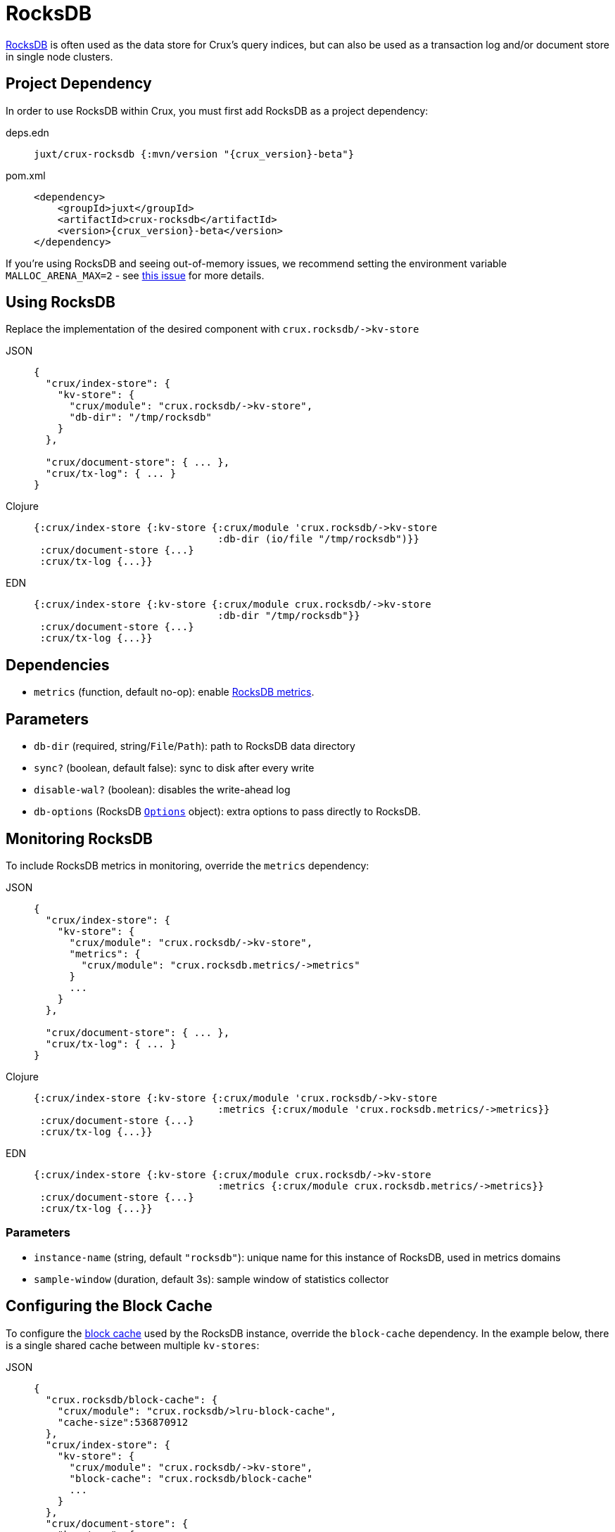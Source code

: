 = RocksDB

https://rocksdb.org/[RocksDB] is often used as the data store for Crux's query indices, but can also be used as a transaction log and/or document store in single node clusters.

== Project Dependency

In order to use RocksDB within Crux, you must first add RocksDB as a project dependency:

[tabs]
====
deps.edn::
+
[source,clojure, subs=attributes+]
----
juxt/crux-rocksdb {:mvn/version "{crux_version}-beta"}
----

pom.xml::
+
[source,xml, subs=attributes+]
----
<dependency>
    <groupId>juxt</groupId>
    <artifactId>crux-rocksdb</artifactId>
    <version>{crux_version}-beta</version>
</dependency>
----
====

If you're using RocksDB and seeing out-of-memory issues, we recommend setting the environment variable `MALLOC_ARENA_MAX=2` - see link:https://github.com/facebook/rocksdb/issues/4112[this issue] for more details.

== Using RocksDB

Replace the implementation of the desired component with `+crux.rocksdb/->kv-store+`

[tabs]
====
JSON::
+
[source,json]
----
{
  "crux/index-store": {
    "kv-store": {
      "crux/module": "crux.rocksdb/->kv-store",
      "db-dir": "/tmp/rocksdb"
    }
  },

  "crux/document-store": { ... },
  "crux/tx-log": { ... }
}
----

Clojure::
+
[source,clojure]
----
{:crux/index-store {:kv-store {:crux/module 'crux.rocksdb/->kv-store
                               :db-dir (io/file "/tmp/rocksdb")}}
 :crux/document-store {...}
 :crux/tx-log {...}}
----

EDN::
+
[source,clojure]
----
{:crux/index-store {:kv-store {:crux/module crux.rocksdb/->kv-store
                               :db-dir "/tmp/rocksdb"}}
 :crux/document-store {...}
 :crux/tx-log {...}}
----
====

== Dependencies

* `metrics` (function, default no-op): enable xref:#monitoring[RocksDB metrics].

== Parameters

* `db-dir` (required, string/`File`/`Path`): path to RocksDB data directory
* `sync?` (boolean, default false): sync to disk after every write
* `disable-wal?` (boolean): disables the write-ahead log
* `db-options` (RocksDB https://javadoc.io/static/org.rocksdb/rocksdbjni/6.8.1/org/rocksdb/Options.html[`Options`] object): extra options to pass directly to RocksDB.


[#monitoring]
== Monitoring RocksDB

To include RocksDB metrics in monitoring, override the `metrics` dependency:

[tabs]
====
JSON::
+
[source,json]
----
{
  "crux/index-store": {
    "kv-store": {
      "crux/module": "crux.rocksdb/->kv-store",
      "metrics": {
        "crux/module": "crux.rocksdb.metrics/->metrics"
      }
      ...
    }
  },

  "crux/document-store": { ... },
  "crux/tx-log": { ... }
}
----

Clojure::
+
[source,clojure]
----
{:crux/index-store {:kv-store {:crux/module 'crux.rocksdb/->kv-store
                               :metrics {:crux/module 'crux.rocksdb.metrics/->metrics}}
 :crux/document-store {...}
 :crux/tx-log {...}}
----

EDN::
+
[source,clojure]
----
{:crux/index-store {:kv-store {:crux/module crux.rocksdb/->kv-store
                               :metrics {:crux/module crux.rocksdb.metrics/->metrics}}
 :crux/document-store {...}
 :crux/tx-log {...}}
----
====

=== Parameters

* `instance-name` (string, default `"rocksdb"`): unique name for this instance of RocksDB, used in metrics domains
* `sample-window` (duration, default 3s): sample window of statistics collector

[#blocks-cache]
== Configuring the Block Cache

To configure the https://github.com/facebook/rocksdb/wiki/Block-Cache[block cache] used by the RocksDB instance, override the `block-cache` dependency.
In the example below, there is a single shared cache between multiple `kv-stores`:

[tabs]
====
JSON::
+
[source,json]
----
{
  "crux.rocksdb/block-cache": {
    "crux/module": "crux.rocksdb/>lru-block-cache",
    "cache-size":536870912
  },
  "crux/index-store": {
    "kv-store": {
      "crux/module": "crux.rocksdb/->kv-store",
      "block-cache": "crux.rocksdb/block-cache"
      ...
    }
  },
  "crux/document-store": {
    "kv-store": {
      "crux/module": "crux.rocksdb/->kv-store",
      "block-cache": "crux.rocksdb/block-cache"
    }
  },
  "crux/tx-log": {
    "kv-store": {
      "crux/module": "crux.rocksdb/->kv-store",
      "block-cache": "crux.rocksdb/block-cache"
    }
  }
}
----

Clojure::
+
[source,clojure]
----
{:crux.rocksdb/block-cache {:crux/module 'crux.rocksdb/->lru-block-cache
			    :cache-size (* 512 1024 1024)}
 :crux/index-store {:kv-store {:crux/module 'crux.rocksdb/->kv-store
                               :block-cache :crux.rocksdb/block-cache}}
 :crux/document-store {:kv-store {:crux/module 'crux.rocksdb/->kv-store
                                  :block-cache :crux.rocksdb/block-cache}}
 :crux/tx-log {:kv-store {:crux/module 'crux.rocksdb/->kv-store
                          :block-cache :crux.rocksdb/block-cache}}}
----

EDN::
+
[source,clojure]
----
{:crux.rocksdb/block-cache {:crux/module crux.rocksdb/->lru-block-cache
			    :cache-size 536870912}
 :crux/index-store {:kv-store {:crux/module crux.rocksdb/->kv-store
                               :block-cache :crux.rocksdb/block-cache}}
 :crux/document-store {:kv-store {:crux/module crux.rocksdb/->kv-store
                                  :block-cache :crux.rocksdb/block-cache}}
 :crux/tx-log {:kv-store {:crux/module crux.rocksdb/->kv-store
                          :block-cache :crux.rocksdb/block-cache}}}
----
====

=== Parameters

* `cache-size` (int): Size of the cache in bytes - default size is 8Mb, although it is https://github.com/facebook/rocksdb/wiki/Setup-Options-and-Basic-Tuning#block-cache-size[recommended] this is set to a higher amount.
